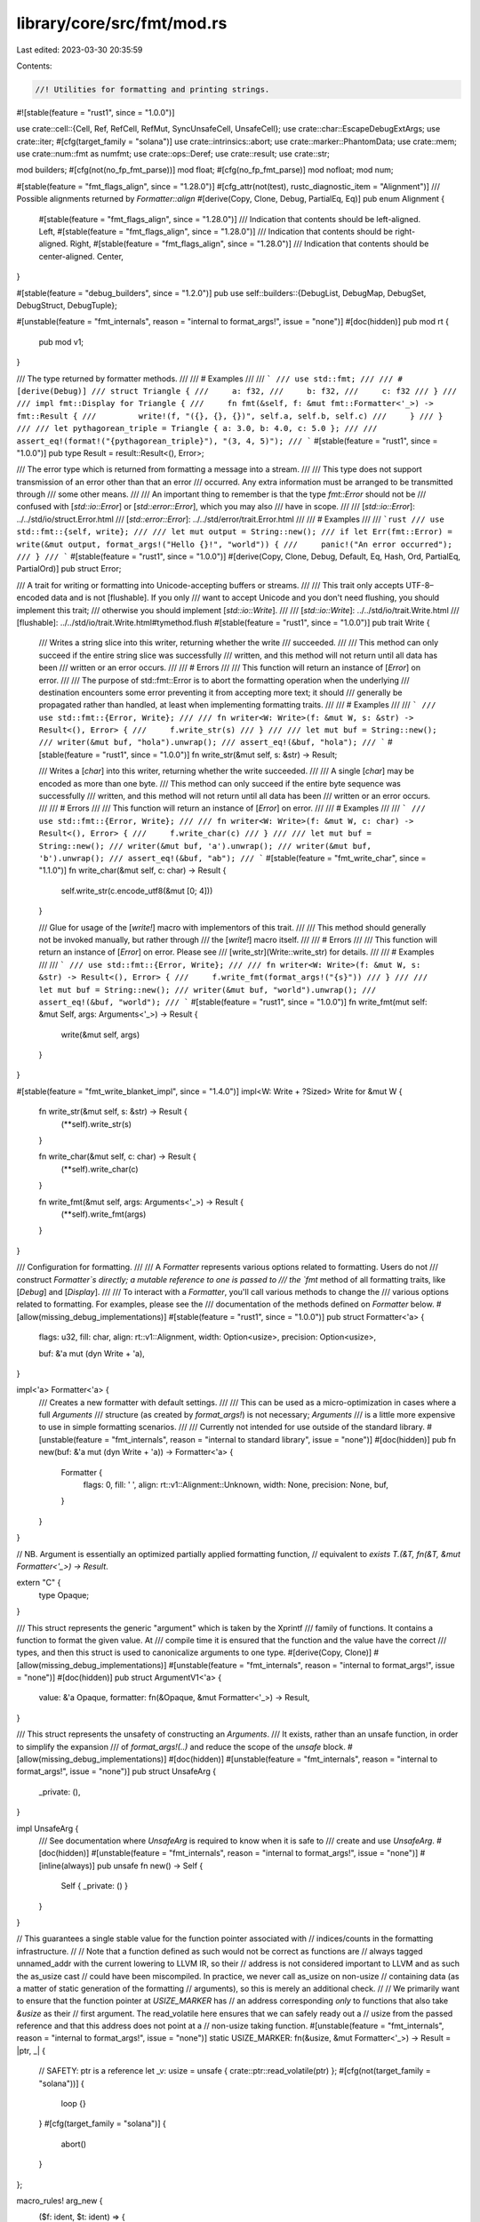 library/core/src/fmt/mod.rs
===========================

Last edited: 2023-03-30 20:35:59

Contents:

.. code-block:: rs

    //! Utilities for formatting and printing strings.

#![stable(feature = "rust1", since = "1.0.0")]

use crate::cell::{Cell, Ref, RefCell, RefMut, SyncUnsafeCell, UnsafeCell};
use crate::char::EscapeDebugExtArgs;
use crate::iter;
#[cfg(target_family = "solana")]
use crate::intrinsics::abort;
use crate::marker::PhantomData;
use crate::mem;
use crate::num::fmt as numfmt;
use crate::ops::Deref;
use crate::result;
use crate::str;

mod builders;
#[cfg(not(no_fp_fmt_parse))]
mod float;
#[cfg(no_fp_fmt_parse)]
mod nofloat;
mod num;

#[stable(feature = "fmt_flags_align", since = "1.28.0")]
#[cfg_attr(not(test), rustc_diagnostic_item = "Alignment")]
/// Possible alignments returned by `Formatter::align`
#[derive(Copy, Clone, Debug, PartialEq, Eq)]
pub enum Alignment {
    #[stable(feature = "fmt_flags_align", since = "1.28.0")]
    /// Indication that contents should be left-aligned.
    Left,
    #[stable(feature = "fmt_flags_align", since = "1.28.0")]
    /// Indication that contents should be right-aligned.
    Right,
    #[stable(feature = "fmt_flags_align", since = "1.28.0")]
    /// Indication that contents should be center-aligned.
    Center,
}

#[stable(feature = "debug_builders", since = "1.2.0")]
pub use self::builders::{DebugList, DebugMap, DebugSet, DebugStruct, DebugTuple};

#[unstable(feature = "fmt_internals", reason = "internal to format_args!", issue = "none")]
#[doc(hidden)]
pub mod rt {
    pub mod v1;
}

/// The type returned by formatter methods.
///
/// # Examples
///
/// ```
/// use std::fmt;
///
/// #[derive(Debug)]
/// struct Triangle {
///     a: f32,
///     b: f32,
///     c: f32
/// }
///
/// impl fmt::Display for Triangle {
///     fn fmt(&self, f: &mut fmt::Formatter<'_>) -> fmt::Result {
///         write!(f, "({}, {}, {})", self.a, self.b, self.c)
///     }
/// }
///
/// let pythagorean_triple = Triangle { a: 3.0, b: 4.0, c: 5.0 };
///
/// assert_eq!(format!("{pythagorean_triple}"), "(3, 4, 5)");
/// ```
#[stable(feature = "rust1", since = "1.0.0")]
pub type Result = result::Result<(), Error>;

/// The error type which is returned from formatting a message into a stream.
///
/// This type does not support transmission of an error other than that an error
/// occurred. Any extra information must be arranged to be transmitted through
/// some other means.
///
/// An important thing to remember is that the type `fmt::Error` should not be
/// confused with [`std::io::Error`] or [`std::error::Error`], which you may also
/// have in scope.
///
/// [`std::io::Error`]: ../../std/io/struct.Error.html
/// [`std::error::Error`]: ../../std/error/trait.Error.html
///
/// # Examples
///
/// ```rust
/// use std::fmt::{self, write};
///
/// let mut output = String::new();
/// if let Err(fmt::Error) = write(&mut output, format_args!("Hello {}!", "world")) {
///     panic!("An error occurred");
/// }
/// ```
#[stable(feature = "rust1", since = "1.0.0")]
#[derive(Copy, Clone, Debug, Default, Eq, Hash, Ord, PartialEq, PartialOrd)]
pub struct Error;

/// A trait for writing or formatting into Unicode-accepting buffers or streams.
///
/// This trait only accepts UTF-8–encoded data and is not [flushable]. If you only
/// want to accept Unicode and you don't need flushing, you should implement this trait;
/// otherwise you should implement [`std::io::Write`].
///
/// [`std::io::Write`]: ../../std/io/trait.Write.html
/// [flushable]: ../../std/io/trait.Write.html#tymethod.flush
#[stable(feature = "rust1", since = "1.0.0")]
pub trait Write {
    /// Writes a string slice into this writer, returning whether the write
    /// succeeded.
    ///
    /// This method can only succeed if the entire string slice was successfully
    /// written, and this method will not return until all data has been
    /// written or an error occurs.
    ///
    /// # Errors
    ///
    /// This function will return an instance of [`Error`] on error.
    ///
    /// The purpose of std::fmt::Error is to abort the formatting operation when the underlying
    /// destination encounters some error preventing it from accepting more text; it should
    /// generally be propagated rather than handled, at least when implementing formatting traits.
    ///
    /// # Examples
    ///
    /// ```
    /// use std::fmt::{Error, Write};
    ///
    /// fn writer<W: Write>(f: &mut W, s: &str) -> Result<(), Error> {
    ///     f.write_str(s)
    /// }
    ///
    /// let mut buf = String::new();
    /// writer(&mut buf, "hola").unwrap();
    /// assert_eq!(&buf, "hola");
    /// ```
    #[stable(feature = "rust1", since = "1.0.0")]
    fn write_str(&mut self, s: &str) -> Result;

    /// Writes a [`char`] into this writer, returning whether the write succeeded.
    ///
    /// A single [`char`] may be encoded as more than one byte.
    /// This method can only succeed if the entire byte sequence was successfully
    /// written, and this method will not return until all data has been
    /// written or an error occurs.
    ///
    /// # Errors
    ///
    /// This function will return an instance of [`Error`] on error.
    ///
    /// # Examples
    ///
    /// ```
    /// use std::fmt::{Error, Write};
    ///
    /// fn writer<W: Write>(f: &mut W, c: char) -> Result<(), Error> {
    ///     f.write_char(c)
    /// }
    ///
    /// let mut buf = String::new();
    /// writer(&mut buf, 'a').unwrap();
    /// writer(&mut buf, 'b').unwrap();
    /// assert_eq!(&buf, "ab");
    /// ```
    #[stable(feature = "fmt_write_char", since = "1.1.0")]
    fn write_char(&mut self, c: char) -> Result {
        self.write_str(c.encode_utf8(&mut [0; 4]))
    }

    /// Glue for usage of the [`write!`] macro with implementors of this trait.
    ///
    /// This method should generally not be invoked manually, but rather through
    /// the [`write!`] macro itself.
    ///
    /// # Errors
    ///
    /// This function will return an instance of [`Error`] on error. Please see
    /// [write_str](Write::write_str) for details.
    ///
    /// # Examples
    ///
    /// ```
    /// use std::fmt::{Error, Write};
    ///
    /// fn writer<W: Write>(f: &mut W, s: &str) -> Result<(), Error> {
    ///     f.write_fmt(format_args!("{s}"))
    /// }
    ///
    /// let mut buf = String::new();
    /// writer(&mut buf, "world").unwrap();
    /// assert_eq!(&buf, "world");
    /// ```
    #[stable(feature = "rust1", since = "1.0.0")]
    fn write_fmt(mut self: &mut Self, args: Arguments<'_>) -> Result {
        write(&mut self, args)
    }
}

#[stable(feature = "fmt_write_blanket_impl", since = "1.4.0")]
impl<W: Write + ?Sized> Write for &mut W {
    fn write_str(&mut self, s: &str) -> Result {
        (**self).write_str(s)
    }

    fn write_char(&mut self, c: char) -> Result {
        (**self).write_char(c)
    }

    fn write_fmt(&mut self, args: Arguments<'_>) -> Result {
        (**self).write_fmt(args)
    }
}

/// Configuration for formatting.
///
/// A `Formatter` represents various options related to formatting. Users do not
/// construct `Formatter`s directly; a mutable reference to one is passed to
/// the `fmt` method of all formatting traits, like [`Debug`] and [`Display`].
///
/// To interact with a `Formatter`, you'll call various methods to change the
/// various options related to formatting. For examples, please see the
/// documentation of the methods defined on `Formatter` below.
#[allow(missing_debug_implementations)]
#[stable(feature = "rust1", since = "1.0.0")]
pub struct Formatter<'a> {
    flags: u32,
    fill: char,
    align: rt::v1::Alignment,
    width: Option<usize>,
    precision: Option<usize>,

    buf: &'a mut (dyn Write + 'a),
}

impl<'a> Formatter<'a> {
    /// Creates a new formatter with default settings.
    ///
    /// This can be used as a micro-optimization in cases where a full `Arguments`
    /// structure (as created by `format_args!`) is not necessary; `Arguments`
    /// is a little more expensive to use in simple formatting scenarios.
    ///
    /// Currently not intended for use outside of the standard library.
    #[unstable(feature = "fmt_internals", reason = "internal to standard library", issue = "none")]
    #[doc(hidden)]
    pub fn new(buf: &'a mut (dyn Write + 'a)) -> Formatter<'a> {
        Formatter {
            flags: 0,
            fill: ' ',
            align: rt::v1::Alignment::Unknown,
            width: None,
            precision: None,
            buf,
        }
    }
}

// NB. Argument is essentially an optimized partially applied formatting function,
// equivalent to `exists T.(&T, fn(&T, &mut Formatter<'_>) -> Result`.

extern "C" {
    type Opaque;
}

/// This struct represents the generic "argument" which is taken by the Xprintf
/// family of functions. It contains a function to format the given value. At
/// compile time it is ensured that the function and the value have the correct
/// types, and then this struct is used to canonicalize arguments to one type.
#[derive(Copy, Clone)]
#[allow(missing_debug_implementations)]
#[unstable(feature = "fmt_internals", reason = "internal to format_args!", issue = "none")]
#[doc(hidden)]
pub struct ArgumentV1<'a> {
    value: &'a Opaque,
    formatter: fn(&Opaque, &mut Formatter<'_>) -> Result,
}

/// This struct represents the unsafety of constructing an `Arguments`.
/// It exists, rather than an unsafe function, in order to simplify the expansion
/// of `format_args!(..)` and reduce the scope of the `unsafe` block.
#[allow(missing_debug_implementations)]
#[doc(hidden)]
#[unstable(feature = "fmt_internals", reason = "internal to format_args!", issue = "none")]
pub struct UnsafeArg {
    _private: (),
}

impl UnsafeArg {
    /// See documentation where `UnsafeArg` is required to know when it is safe to
    /// create and use `UnsafeArg`.
    #[doc(hidden)]
    #[unstable(feature = "fmt_internals", reason = "internal to format_args!", issue = "none")]
    #[inline(always)]
    pub unsafe fn new() -> Self {
        Self { _private: () }
    }
}

// This guarantees a single stable value for the function pointer associated with
// indices/counts in the formatting infrastructure.
//
// Note that a function defined as such would not be correct as functions are
// always tagged unnamed_addr with the current lowering to LLVM IR, so their
// address is not considered important to LLVM and as such the as_usize cast
// could have been miscompiled. In practice, we never call as_usize on non-usize
// containing data (as a matter of static generation of the formatting
// arguments), so this is merely an additional check.
//
// We primarily want to ensure that the function pointer at `USIZE_MARKER` has
// an address corresponding *only* to functions that also take `&usize` as their
// first argument. The read_volatile here ensures that we can safely ready out a
// usize from the passed reference and that this address does not point at a
// non-usize taking function.
#[unstable(feature = "fmt_internals", reason = "internal to format_args!", issue = "none")]
static USIZE_MARKER: fn(&usize, &mut Formatter<'_>) -> Result = |ptr, _| {
    // SAFETY: ptr is a reference
    let _v: usize = unsafe { crate::ptr::read_volatile(ptr) };
    #[cfg(not(target_family = "solana"))]
    {
        loop {}
    }
    #[cfg(target_family = "solana")]
    {
        abort()
    }
};

macro_rules! arg_new {
    ($f: ident, $t: ident) => {
        #[doc(hidden)]
        #[unstable(feature = "fmt_internals", reason = "internal to format_args!", issue = "none")]
        #[inline]
        pub fn $f<'b, T: $t>(x: &'b T) -> ArgumentV1<'_> {
            Self::new(x, $t::fmt)
        }
    };
}

#[rustc_diagnostic_item = "ArgumentV1Methods"]
impl<'a> ArgumentV1<'a> {
    #[doc(hidden)]
    #[unstable(feature = "fmt_internals", reason = "internal to format_args!", issue = "none")]
    #[inline]
    pub fn new<'b, T>(x: &'b T, f: fn(&T, &mut Formatter<'_>) -> Result) -> ArgumentV1<'b> {
        // SAFETY: `mem::transmute(x)` is safe because
        //     1. `&'b T` keeps the lifetime it originated with `'b`
        //              (so as to not have an unbounded lifetime)
        //     2. `&'b T` and `&'b Opaque` have the same memory layout
        //              (when `T` is `Sized`, as it is here)
        // `mem::transmute(f)` is safe since `fn(&T, &mut Formatter<'_>) -> Result`
        // and `fn(&Opaque, &mut Formatter<'_>) -> Result` have the same ABI
        // (as long as `T` is `Sized`)
        unsafe { ArgumentV1 { formatter: mem::transmute(f), value: mem::transmute(x) } }
    }

    arg_new!(new_display, Display);
    arg_new!(new_debug, Debug);
    arg_new!(new_octal, Octal);
    arg_new!(new_lower_hex, LowerHex);
    arg_new!(new_upper_hex, UpperHex);
    arg_new!(new_pointer, Pointer);
    arg_new!(new_binary, Binary);
    arg_new!(new_lower_exp, LowerExp);
    arg_new!(new_upper_exp, UpperExp);

    #[doc(hidden)]
    #[unstable(feature = "fmt_internals", reason = "internal to format_args!", issue = "none")]
    pub fn from_usize(x: &usize) -> ArgumentV1<'_> {
        ArgumentV1::new(x, USIZE_MARKER)
    }

    fn as_usize(&self) -> Option<usize> {
        // We are type punning a bit here: USIZE_MARKER only takes an &usize but
        // formatter takes an &Opaque. Rust understandably doesn't think we should compare
        // the function pointers if they don't have the same signature, so we cast to
        // usizes to tell it that we just want to compare addresses.
        if self.formatter as usize == USIZE_MARKER as usize {
            // SAFETY: The `formatter` field is only set to USIZE_MARKER if
            // the value is a usize, so this is safe
            Some(unsafe { *(self.value as *const _ as *const usize) })
        } else {
            None
        }
    }
}

// flags available in the v1 format of format_args
#[derive(Copy, Clone)]
enum FlagV1 {
    SignPlus,
    SignMinus,
    Alternate,
    SignAwareZeroPad,
    DebugLowerHex,
    DebugUpperHex,
}

impl<'a> Arguments<'a> {
    /// When using the format_args!() macro, this function is used to generate the
    /// Arguments structure.
    #[doc(hidden)]
    #[inline]
    #[unstable(feature = "fmt_internals", reason = "internal to format_args!", issue = "none")]
    #[rustc_const_unstable(feature = "const_fmt_arguments_new", issue = "none")]
    pub const fn new_v1(pieces: &'a [&'static str], args: &'a [ArgumentV1<'a>]) -> Arguments<'a> {
        if pieces.len() < args.len() || pieces.len() > args.len() + 1 {
            panic!("invalid args");
        }
        Arguments { pieces, fmt: None, args }
    }

    /// This function is used to specify nonstandard formatting parameters.
    ///
    /// An `UnsafeArg` is required because the following invariants must be held
    /// in order for this function to be safe:
    /// 1. The `pieces` slice must be at least as long as `fmt`.
    /// 2. Every [`rt::v1::Argument::position`] value within `fmt` must be a
    ///    valid index of `args`.
    /// 3. Every [`rt::v1::Count::Param`] within `fmt` must contain a valid index of
    ///    `args`.
    #[doc(hidden)]
    #[inline]
    #[unstable(feature = "fmt_internals", reason = "internal to format_args!", issue = "none")]
    #[rustc_const_unstable(feature = "const_fmt_arguments_new", issue = "none")]
    pub const fn new_v1_formatted(
        pieces: &'a [&'static str],
        args: &'a [ArgumentV1<'a>],
        fmt: &'a [rt::v1::Argument],
        _unsafe_arg: UnsafeArg,
    ) -> Arguments<'a> {
        Arguments { pieces, fmt: Some(fmt), args }
    }

    /// Estimates the length of the formatted text.
    ///
    /// This is intended to be used for setting initial `String` capacity
    /// when using `format!`. Note: this is neither the lower nor upper bound.
    #[doc(hidden)]
    #[inline]
    #[unstable(feature = "fmt_internals", reason = "internal to format_args!", issue = "none")]
    pub fn estimated_capacity(&self) -> usize {
        let pieces_length: usize = self.pieces.iter().map(|x| x.len()).sum();

        if self.args.is_empty() {
            pieces_length
        } else if !self.pieces.is_empty() && self.pieces[0].is_empty() && pieces_length < 16 {
            // If the format string starts with an argument,
            // don't preallocate anything, unless length
            // of pieces is significant.
            0
        } else {
            // There are some arguments, so any additional push
            // will reallocate the string. To avoid that,
            // we're "pre-doubling" the capacity here.
            pieces_length.checked_mul(2).unwrap_or(0)
        }
    }
}

/// This structure represents a safely precompiled version of a format string
/// and its arguments. This cannot be generated at runtime because it cannot
/// safely be done, so no constructors are given and the fields are private
/// to prevent modification.
///
/// The [`format_args!`] macro will safely create an instance of this structure.
/// The macro validates the format string at compile-time so usage of the
/// [`write()`] and [`format()`] functions can be safely performed.
///
/// You can use the `Arguments<'a>` that [`format_args!`] returns in `Debug`
/// and `Display` contexts as seen below. The example also shows that `Debug`
/// and `Display` format to the same thing: the interpolated format string
/// in `format_args!`.
///
/// ```rust
/// let debug = format!("{:?}", format_args!("{} foo {:?}", 1, 2));
/// let display = format!("{}", format_args!("{} foo {:?}", 1, 2));
/// assert_eq!("1 foo 2", display);
/// assert_eq!(display, debug);
/// ```
///
/// [`format()`]: ../../std/fmt/fn.format.html
#[stable(feature = "rust1", since = "1.0.0")]
#[cfg_attr(not(test), rustc_diagnostic_item = "Arguments")]
#[derive(Copy, Clone)]
pub struct Arguments<'a> {
    // Format string pieces to print.
    pieces: &'a [&'static str],

    // Placeholder specs, or `None` if all specs are default (as in "{}{}").
    fmt: Option<&'a [rt::v1::Argument]>,

    // Dynamic arguments for interpolation, to be interleaved with string
    // pieces. (Every argument is preceded by a string piece.)
    args: &'a [ArgumentV1<'a>],
}

impl<'a> Arguments<'a> {
    /// Get the formatted string, if it has no arguments to be formatted.
    ///
    /// This can be used to avoid allocations in the most trivial case.
    ///
    /// # Examples
    ///
    /// ```rust
    /// use std::fmt::Arguments;
    ///
    /// fn write_str(_: &str) { /* ... */ }
    ///
    /// fn write_fmt(args: &Arguments) {
    ///     if let Some(s) = args.as_str() {
    ///         write_str(s)
    ///     } else {
    ///         write_str(&args.to_string());
    ///     }
    /// }
    /// ```
    ///
    /// ```rust
    /// assert_eq!(format_args!("hello").as_str(), Some("hello"));
    /// assert_eq!(format_args!("").as_str(), Some(""));
    /// assert_eq!(format_args!("{}", 1).as_str(), None);
    /// ```
    #[stable(feature = "fmt_as_str", since = "1.52.0")]
    #[rustc_const_unstable(feature = "const_arguments_as_str", issue = "103900")]
    #[must_use]
    #[inline]
    pub const fn as_str(&self) -> Option<&'static str> {
        match (self.pieces, self.args) {
            ([], []) => Some(""),
            ([s], []) => Some(s),
            _ => None,
        }
    }
}

#[stable(feature = "rust1", since = "1.0.0")]
impl Debug for Arguments<'_> {
    fn fmt(&self, fmt: &mut Formatter<'_>) -> Result {
        Display::fmt(self, fmt)
    }
}

#[stable(feature = "rust1", since = "1.0.0")]
impl Display for Arguments<'_> {
    fn fmt(&self, fmt: &mut Formatter<'_>) -> Result {
        write(fmt.buf, *self)
    }
}

/// `?` formatting.
///
/// `Debug` should format the output in a programmer-facing, debugging context.
///
/// Generally speaking, you should just `derive` a `Debug` implementation.
///
/// When used with the alternate format specifier `#?`, the output is pretty-printed.
///
/// For more information on formatters, see [the module-level documentation][module].
///
/// [module]: ../../std/fmt/index.html
///
/// This trait can be used with `#[derive]` if all fields implement `Debug`. When
/// `derive`d for structs, it will use the name of the `struct`, then `{`, then a
/// comma-separated list of each field's name and `Debug` value, then `}`. For
/// `enum`s, it will use the name of the variant and, if applicable, `(`, then the
/// `Debug` values of the fields, then `)`.
///
/// # Stability
///
/// Derived `Debug` formats are not stable, and so may change with future Rust
/// versions. Additionally, `Debug` implementations of types provided by the
/// standard library (`std`, `core`, `alloc`, etc.) are not stable, and
/// may also change with future Rust versions.
///
/// # Examples
///
/// Deriving an implementation:
///
/// ```
/// #[derive(Debug)]
/// struct Point {
///     x: i32,
///     y: i32,
/// }
///
/// let origin = Point { x: 0, y: 0 };
///
/// assert_eq!(format!("The origin is: {origin:?}"), "The origin is: Point { x: 0, y: 0 }");
/// ```
///
/// Manually implementing:
///
/// ```
/// use std::fmt;
///
/// struct Point {
///     x: i32,
///     y: i32,
/// }
///
/// impl fmt::Debug for Point {
///     fn fmt(&self, f: &mut fmt::Formatter<'_>) -> fmt::Result {
///         f.debug_struct("Point")
///          .field("x", &self.x)
///          .field("y", &self.y)
///          .finish()
///     }
/// }
///
/// let origin = Point { x: 0, y: 0 };
///
/// assert_eq!(format!("The origin is: {origin:?}"), "The origin is: Point { x: 0, y: 0 }");
/// ```
///
/// There are a number of helper methods on the [`Formatter`] struct to help you with manual
/// implementations, such as [`debug_struct`].
///
/// [`debug_struct`]: Formatter::debug_struct
///
/// Types that do not wish to use the standard suite of debug representations
/// provided by the `Formatter` trait (`debug_struct`, `debug_tuple`,
/// `debug_list`, `debug_set`, `debug_map`) can do something totally custom by
/// manually writing an arbitrary representation to the `Formatter`.
///
/// ```
/// # use std::fmt;
/// # struct Point {
/// #     x: i32,
/// #     y: i32,
/// # }
/// #
/// impl fmt::Debug for Point {
///     fn fmt(&self, f: &mut fmt::Formatter<'_>) -> fmt::Result {
///         write!(f, "Point [{} {}]", self.x, self.y)
///     }
/// }
/// ```
///
/// `Debug` implementations using either `derive` or the debug builder API
/// on [`Formatter`] support pretty-printing using the alternate flag: `{:#?}`.
///
/// Pretty-printing with `#?`:
///
/// ```
/// #[derive(Debug)]
/// struct Point {
///     x: i32,
///     y: i32,
/// }
///
/// let origin = Point { x: 0, y: 0 };
///
/// assert_eq!(format!("The origin is: {origin:#?}"),
/// "The origin is: Point {
///     x: 0,
///     y: 0,
/// }");
/// ```

#[stable(feature = "rust1", since = "1.0.0")]
#[rustc_on_unimplemented(
    on(
        crate_local,
        label = "`{Self}` cannot be formatted using `{{:?}}`",
        note = "add `#[derive(Debug)]` to `{Self}` or manually `impl {Debug} for {Self}`"
    ),
    message = "`{Self}` doesn't implement `{Debug}`",
    label = "`{Self}` cannot be formatted using `{{:?}}` because it doesn't implement `{Debug}`"
)]
#[doc(alias = "{:?}")]
#[rustc_diagnostic_item = "Debug"]
#[rustc_trivial_field_reads]
pub trait Debug {
    /// Formats the value using the given formatter.
    ///
    /// # Examples
    ///
    /// ```
    /// use std::fmt;
    ///
    /// struct Position {
    ///     longitude: f32,
    ///     latitude: f32,
    /// }
    ///
    /// impl fmt::Debug for Position {
    ///     fn fmt(&self, f: &mut fmt::Formatter<'_>) -> fmt::Result {
    ///         f.debug_tuple("")
    ///          .field(&self.longitude)
    ///          .field(&self.latitude)
    ///          .finish()
    ///     }
    /// }
    ///
    /// let position = Position { longitude: 1.987, latitude: 2.983 };
    /// assert_eq!(format!("{position:?}"), "(1.987, 2.983)");
    ///
    /// assert_eq!(format!("{position:#?}"), "(
    ///     1.987,
    ///     2.983,
    /// )");
    /// ```
    #[stable(feature = "rust1", since = "1.0.0")]
    fn fmt(&self, f: &mut Formatter<'_>) -> Result;
}

// Separate module to reexport the macro `Debug` from prelude without the trait `Debug`.
pub(crate) mod macros {
    /// Derive macro generating an impl of the trait `Debug`.
    #[rustc_builtin_macro]
    #[stable(feature = "builtin_macro_prelude", since = "1.38.0")]
    #[allow_internal_unstable(core_intrinsics, fmt_helpers_for_derive)]
    pub macro Debug($item:item) {
        /* compiler built-in */
    }
}
#[stable(feature = "builtin_macro_prelude", since = "1.38.0")]
#[doc(inline)]
pub use macros::Debug;

/// Format trait for an empty format, `{}`.
///
/// Implementing this trait for a type will automatically implement the
/// [`ToString`][tostring] trait for the type, allowing the usage
/// of the [`.to_string()`][tostring_function] method. Prefer implementing
/// the `Display` trait for a type, rather than [`ToString`][tostring].
///
/// `Display` is similar to [`Debug`], but `Display` is for user-facing
/// output, and so cannot be derived.
///
/// For more information on formatters, see [the module-level documentation][module].
///
/// [module]: ../../std/fmt/index.html
/// [tostring]: ../../std/string/trait.ToString.html
/// [tostring_function]: ../../std/string/trait.ToString.html#tymethod.to_string
///
/// # Examples
///
/// Implementing `Display` on a type:
///
/// ```
/// use std::fmt;
///
/// struct Point {
///     x: i32,
///     y: i32,
/// }
///
/// impl fmt::Display for Point {
///     fn fmt(&self, f: &mut fmt::Formatter<'_>) -> fmt::Result {
///         write!(f, "({}, {})", self.x, self.y)
///     }
/// }
///
/// let origin = Point { x: 0, y: 0 };
///
/// assert_eq!(format!("The origin is: {origin}"), "The origin is: (0, 0)");
/// ```
#[rustc_on_unimplemented(
    on(
        any(_Self = "std::path::Path", _Self = "std::path::PathBuf"),
        label = "`{Self}` cannot be formatted with the default formatter; call `.display()` on it",
        note = "call `.display()` or `.to_string_lossy()` to safely print paths, \
                as they may contain non-Unicode data"
    ),
    message = "`{Self}` doesn't implement `{Display}`",
    label = "`{Self}` cannot be formatted with the default formatter",
    note = "in format strings you may be able to use `{{:?}}` (or {{:#?}} for pretty-print) instead"
)]
#[doc(alias = "{}")]
#[rustc_diagnostic_item = "Display"]
#[stable(feature = "rust1", since = "1.0.0")]
pub trait Display {
    /// Formats the value using the given formatter.
    ///
    /// # Examples
    ///
    /// ```
    /// use std::fmt;
    ///
    /// struct Position {
    ///     longitude: f32,
    ///     latitude: f32,
    /// }
    ///
    /// impl fmt::Display for Position {
    ///     fn fmt(&self, f: &mut fmt::Formatter<'_>) -> fmt::Result {
    ///         write!(f, "({}, {})", self.longitude, self.latitude)
    ///     }
    /// }
    ///
    /// assert_eq!("(1.987, 2.983)",
    ///            format!("{}", Position { longitude: 1.987, latitude: 2.983, }));
    /// ```
    #[stable(feature = "rust1", since = "1.0.0")]
    fn fmt(&self, f: &mut Formatter<'_>) -> Result;
}

/// `o` formatting.
///
/// The `Octal` trait should format its output as a number in base-8.
///
/// For primitive signed integers (`i8` to `i128`, and `isize`),
/// negative values are formatted as the two’s complement representation.
///
/// The alternate flag, `#`, adds a `0o` in front of the output.
///
/// For more information on formatters, see [the module-level documentation][module].
///
/// [module]: ../../std/fmt/index.html
///
/// # Examples
///
/// Basic usage with `i32`:
///
/// ```
/// let x = 42; // 42 is '52' in octal
///
/// assert_eq!(format!("{x:o}"), "52");
/// assert_eq!(format!("{x:#o}"), "0o52");
///
/// assert_eq!(format!("{:o}", -16), "37777777760");
/// ```
///
/// Implementing `Octal` on a type:
///
/// ```
/// use std::fmt;
///
/// struct Length(i32);
///
/// impl fmt::Octal for Length {
///     fn fmt(&self, f: &mut fmt::Formatter<'_>) -> fmt::Result {
///         let val = self.0;
///
///         fmt::Octal::fmt(&val, f) // delegate to i32's implementation
///     }
/// }
///
/// let l = Length(9);
///
/// assert_eq!(format!("l as octal is: {l:o}"), "l as octal is: 11");
///
/// assert_eq!(format!("l as octal is: {l:#06o}"), "l as octal is: 0o0011");
/// ```
#[stable(feature = "rust1", since = "1.0.0")]
pub trait Octal {
    /// Formats the value using the given formatter.
    #[stable(feature = "rust1", since = "1.0.0")]
    fn fmt(&self, f: &mut Formatter<'_>) -> Result;
}

/// `b` formatting.
///
/// The `Binary` trait should format its output as a number in binary.
///
/// For primitive signed integers ([`i8`] to [`i128`], and [`isize`]),
/// negative values are formatted as the two’s complement representation.
///
/// The alternate flag, `#`, adds a `0b` in front of the output.
///
/// For more information on formatters, see [the module-level documentation][module].
///
/// [module]: ../../std/fmt/index.html
///
/// # Examples
///
/// Basic usage with [`i32`]:
///
/// ```
/// let x = 42; // 42 is '101010' in binary
///
/// assert_eq!(format!("{x:b}"), "101010");
/// assert_eq!(format!("{x:#b}"), "0b101010");
///
/// assert_eq!(format!("{:b}", -16), "11111111111111111111111111110000");
/// ```
///
/// Implementing `Binary` on a type:
///
/// ```
/// use std::fmt;
///
/// struct Length(i32);
///
/// impl fmt::Binary for Length {
///     fn fmt(&self, f: &mut fmt::Formatter<'_>) -> fmt::Result {
///         let val = self.0;
///
///         fmt::Binary::fmt(&val, f) // delegate to i32's implementation
///     }
/// }
///
/// let l = Length(107);
///
/// assert_eq!(format!("l as binary is: {l:b}"), "l as binary is: 1101011");
///
/// assert_eq!(
///     format!("l as binary is: {l:#032b}"),
///     "l as binary is: 0b000000000000000000000001101011"
/// );
/// ```
#[stable(feature = "rust1", since = "1.0.0")]
pub trait Binary {
    /// Formats the value using the given formatter.
    #[stable(feature = "rust1", since = "1.0.0")]
    fn fmt(&self, f: &mut Formatter<'_>) -> Result;
}

/// `x` formatting.
///
/// The `LowerHex` trait should format its output as a number in hexadecimal, with `a` through `f`
/// in lower case.
///
/// For primitive signed integers (`i8` to `i128`, and `isize`),
/// negative values are formatted as the two’s complement representation.
///
/// The alternate flag, `#`, adds a `0x` in front of the output.
///
/// For more information on formatters, see [the module-level documentation][module].
///
/// [module]: ../../std/fmt/index.html
///
/// # Examples
///
/// Basic usage with `i32`:
///
/// ```
/// let x = 42; // 42 is '2a' in hex
///
/// assert_eq!(format!("{x:x}"), "2a");
/// assert_eq!(format!("{x:#x}"), "0x2a");
///
/// assert_eq!(format!("{:x}", -16), "fffffff0");
/// ```
///
/// Implementing `LowerHex` on a type:
///
/// ```
/// use std::fmt;
///
/// struct Length(i32);
///
/// impl fmt::LowerHex for Length {
///     fn fmt(&self, f: &mut fmt::Formatter<'_>) -> fmt::Result {
///         let val = self.0;
///
///         fmt::LowerHex::fmt(&val, f) // delegate to i32's implementation
///     }
/// }
///
/// let l = Length(9);
///
/// assert_eq!(format!("l as hex is: {l:x}"), "l as hex is: 9");
///
/// assert_eq!(format!("l as hex is: {l:#010x}"), "l as hex is: 0x00000009");
/// ```
#[stable(feature = "rust1", since = "1.0.0")]
pub trait LowerHex {
    /// Formats the value using the given formatter.
    #[stable(feature = "rust1", since = "1.0.0")]
    fn fmt(&self, f: &mut Formatter<'_>) -> Result;
}

/// `X` formatting.
///
/// The `UpperHex` trait should format its output as a number in hexadecimal, with `A` through `F`
/// in upper case.
///
/// For primitive signed integers (`i8` to `i128`, and `isize`),
/// negative values are formatted as the two’s complement representation.
///
/// The alternate flag, `#`, adds a `0x` in front of the output.
///
/// For more information on formatters, see [the module-level documentation][module].
///
/// [module]: ../../std/fmt/index.html
///
/// # Examples
///
/// Basic usage with `i32`:
///
/// ```
/// let x = 42; // 42 is '2A' in hex
///
/// assert_eq!(format!("{x:X}"), "2A");
/// assert_eq!(format!("{x:#X}"), "0x2A");
///
/// assert_eq!(format!("{:X}", -16), "FFFFFFF0");
/// ```
///
/// Implementing `UpperHex` on a type:
///
/// ```
/// use std::fmt;
///
/// struct Length(i32);
///
/// impl fmt::UpperHex for Length {
///     fn fmt(&self, f: &mut fmt::Formatter<'_>) -> fmt::Result {
///         let val = self.0;
///
///         fmt::UpperHex::fmt(&val, f) // delegate to i32's implementation
///     }
/// }
///
/// let l = Length(i32::MAX);
///
/// assert_eq!(format!("l as hex is: {l:X}"), "l as hex is: 7FFFFFFF");
///
/// assert_eq!(format!("l as hex is: {l:#010X}"), "l as hex is: 0x7FFFFFFF");
/// ```
#[stable(feature = "rust1", since = "1.0.0")]
pub trait UpperHex {
    /// Formats the value using the given formatter.
    #[stable(feature = "rust1", since = "1.0.0")]
    fn fmt(&self, f: &mut Formatter<'_>) -> Result;
}

/// `p` formatting.
///
/// The `Pointer` trait should format its output as a memory location. This is commonly presented
/// as hexadecimal.
///
/// For more information on formatters, see [the module-level documentation][module].
///
/// [module]: ../../std/fmt/index.html
///
/// # Examples
///
/// Basic usage with `&i32`:
///
/// ```
/// let x = &42;
///
/// let address = format!("{x:p}"); // this produces something like '0x7f06092ac6d0'
/// ```
///
/// Implementing `Pointer` on a type:
///
/// ```
/// use std::fmt;
///
/// struct Length(i32);
///
/// impl fmt::Pointer for Length {
///     fn fmt(&self, f: &mut fmt::Formatter<'_>) -> fmt::Result {
///         // use `as` to convert to a `*const T`, which implements Pointer, which we can use
///
///         let ptr = self as *const Self;
///         fmt::Pointer::fmt(&ptr, f)
///     }
/// }
///
/// let l = Length(42);
///
/// println!("l is in memory here: {l:p}");
///
/// let l_ptr = format!("{l:018p}");
/// assert_eq!(l_ptr.len(), 18);
/// assert_eq!(&l_ptr[..2], "0x");
/// ```
#[stable(feature = "rust1", since = "1.0.0")]
#[rustc_diagnostic_item = "Pointer"]
pub trait Pointer {
    /// Formats the value using the given formatter.
    #[stable(feature = "rust1", since = "1.0.0")]
    fn fmt(&self, f: &mut Formatter<'_>) -> Result;
}

/// `e` formatting.
///
/// The `LowerExp` trait should format its output in scientific notation with a lower-case `e`.
///
/// For more information on formatters, see [the module-level documentation][module].
///
/// [module]: ../../std/fmt/index.html
///
/// # Examples
///
/// Basic usage with `f64`:
///
/// ```
/// let x = 42.0; // 42.0 is '4.2e1' in scientific notation
///
/// assert_eq!(format!("{x:e}"), "4.2e1");
/// ```
///
/// Implementing `LowerExp` on a type:
///
/// ```
/// use std::fmt;
///
/// struct Length(i32);
///
/// impl fmt::LowerExp for Length {
///     fn fmt(&self, f: &mut fmt::Formatter<'_>) -> fmt::Result {
///         let val = f64::from(self.0);
///         fmt::LowerExp::fmt(&val, f) // delegate to f64's implementation
///     }
/// }
///
/// let l = Length(100);
///
/// assert_eq!(
///     format!("l in scientific notation is: {l:e}"),
///     "l in scientific notation is: 1e2"
/// );
///
/// assert_eq!(
///     format!("l in scientific notation is: {l:05e}"),
///     "l in scientific notation is: 001e2"
/// );
/// ```
#[stable(feature = "rust1", since = "1.0.0")]
pub trait LowerExp {
    /// Formats the value using the given formatter.
    #[stable(feature = "rust1", since = "1.0.0")]
    fn fmt(&self, f: &mut Formatter<'_>) -> Result;
}

/// `E` formatting.
///
/// The `UpperExp` trait should format its output in scientific notation with an upper-case `E`.
///
/// For more information on formatters, see [the module-level documentation][module].
///
/// [module]: ../../std/fmt/index.html
///
/// # Examples
///
/// Basic usage with `f64`:
///
/// ```
/// let x = 42.0; // 42.0 is '4.2E1' in scientific notation
///
/// assert_eq!(format!("{x:E}"), "4.2E1");
/// ```
///
/// Implementing `UpperExp` on a type:
///
/// ```
/// use std::fmt;
///
/// struct Length(i32);
///
/// impl fmt::UpperExp for Length {
///     fn fmt(&self, f: &mut fmt::Formatter<'_>) -> fmt::Result {
///         let val = f64::from(self.0);
///         fmt::UpperExp::fmt(&val, f) // delegate to f64's implementation
///     }
/// }
///
/// let l = Length(100);
///
/// assert_eq!(
///     format!("l in scientific notation is: {l:E}"),
///     "l in scientific notation is: 1E2"
/// );
///
/// assert_eq!(
///     format!("l in scientific notation is: {l:05E}"),
///     "l in scientific notation is: 001E2"
/// );
/// ```
#[stable(feature = "rust1", since = "1.0.0")]
pub trait UpperExp {
    /// Formats the value using the given formatter.
    #[stable(feature = "rust1", since = "1.0.0")]
    fn fmt(&self, f: &mut Formatter<'_>) -> Result;
}

/// The `write` function takes an output stream, and an `Arguments` struct
/// that can be precompiled with the `format_args!` macro.
///
/// The arguments will be formatted according to the specified format string
/// into the output stream provided.
///
/// # Examples
///
/// Basic usage:
///
/// ```
/// use std::fmt;
///
/// let mut output = String::new();
/// fmt::write(&mut output, format_args!("Hello {}!", "world"))
///     .expect("Error occurred while trying to write in String");
/// assert_eq!(output, "Hello world!");
/// ```
///
/// Please note that using [`write!`] might be preferable. Example:
///
/// ```
/// use std::fmt::Write;
///
/// let mut output = String::new();
/// write!(&mut output, "Hello {}!", "world")
///     .expect("Error occurred while trying to write in String");
/// assert_eq!(output, "Hello world!");
/// ```
///
/// [`write!`]: crate::write!
#[stable(feature = "rust1", since = "1.0.0")]
pub fn write(output: &mut dyn Write, args: Arguments<'_>) -> Result {
    let mut formatter = Formatter::new(output);
    let mut idx = 0;

    match args.fmt {
        None => {
            // We can use default formatting parameters for all arguments.
            for (i, arg) in args.args.iter().enumerate() {
                // SAFETY: args.args and args.pieces come from the same Arguments,
                // which guarantees the indexes are always within bounds.
                let piece = unsafe { args.pieces.get_unchecked(i) };
                if !piece.is_empty() {
                    formatter.buf.write_str(*piece)?;
                }
                (arg.formatter)(arg.value, &mut formatter)?;
                idx += 1;
            }
        }
        Some(fmt) => {
            // Every spec has a corresponding argument that is preceded by
            // a string piece.
            for (i, arg) in fmt.iter().enumerate() {
                // SAFETY: fmt and args.pieces come from the same Arguments,
                // which guarantees the indexes are always within bounds.
                let piece = unsafe { args.pieces.get_unchecked(i) };
                if !piece.is_empty() {
                    formatter.buf.write_str(*piece)?;
                }
                // SAFETY: arg and args.args come from the same Arguments,
                // which guarantees the indexes are always within bounds.
                unsafe { run(&mut formatter, arg, args.args) }?;
                idx += 1;
            }
        }
    }

    // There can be only one trailing string piece left.
    if let Some(piece) = args.pieces.get(idx) {
        formatter.buf.write_str(*piece)?;
    }

    Ok(())
}

unsafe fn run(fmt: &mut Formatter<'_>, arg: &rt::v1::Argument, args: &[ArgumentV1<'_>]) -> Result {
    fmt.fill = arg.format.fill;
    fmt.align = arg.format.align;
    fmt.flags = arg.format.flags;
    // SAFETY: arg and args come from the same Arguments,
    // which guarantees the indexes are always within bounds.
    unsafe {
        fmt.width = getcount(args, &arg.format.width);
        fmt.precision = getcount(args, &arg.format.precision);
    }

    // Extract the correct argument
    debug_assert!(arg.position < args.len());
    // SAFETY: arg and args come from the same Arguments,
    // which guarantees its index is always within bounds.
    let value = unsafe { args.get_unchecked(arg.position) };

    // Then actually do some printing
    (value.formatter)(value.value, fmt)
}

unsafe fn getcount(args: &[ArgumentV1<'_>], cnt: &rt::v1::Count) -> Option<usize> {
    match *cnt {
        rt::v1::Count::Is(n) => Some(n),
        rt::v1::Count::Implied => None,
        rt::v1::Count::Param(i) => {
            debug_assert!(i < args.len());
            // SAFETY: cnt and args come from the same Arguments,
            // which guarantees this index is always within bounds.
            unsafe { args.get_unchecked(i).as_usize() }
        }
    }
}

/// Padding after the end of something. Returned by `Formatter::padding`.
#[must_use = "don't forget to write the post padding"]
pub(crate) struct PostPadding {
    fill: char,
    padding: usize,
}

impl PostPadding {
    fn new(fill: char, padding: usize) -> PostPadding {
        PostPadding { fill, padding }
    }

    /// Write this post padding.
    pub(crate) fn write(self, f: &mut Formatter<'_>) -> Result {
        for _ in 0..self.padding {
            f.buf.write_char(self.fill)?;
        }
        Ok(())
    }
}

impl<'a> Formatter<'a> {
    fn wrap_buf<'b, 'c, F>(&'b mut self, wrap: F) -> Formatter<'c>
    where
        'b: 'c,
        F: FnOnce(&'b mut (dyn Write + 'b)) -> &'c mut (dyn Write + 'c),
    {
        Formatter {
            // We want to change this
            buf: wrap(self.buf),

            // And preserve these
            flags: self.flags,
            fill: self.fill,
            align: self.align,
            width: self.width,
            precision: self.precision,
        }
    }

    // Helper methods used for padding and processing formatting arguments that
    // all formatting traits can use.

    /// Performs the correct padding for an integer which has already been
    /// emitted into a str. The str should *not* contain the sign for the
    /// integer, that will be added by this method.
    ///
    /// # Arguments
    ///
    /// * is_nonnegative - whether the original integer was either positive or zero.
    /// * prefix - if the '#' character (Alternate) is provided, this
    ///   is the prefix to put in front of the number.
    /// * buf - the byte array that the number has been formatted into
    ///
    /// This function will correctly account for the flags provided as well as
    /// the minimum width. It will not take precision into account.
    ///
    /// # Examples
    ///
    /// ```
    /// use std::fmt;
    ///
    /// struct Foo { nb: i32 }
    ///
    /// impl Foo {
    ///     fn new(nb: i32) -> Foo {
    ///         Foo {
    ///             nb,
    ///         }
    ///     }
    /// }
    ///
    /// impl fmt::Display for Foo {
    ///     fn fmt(&self, formatter: &mut fmt::Formatter) -> fmt::Result {
    ///         // We need to remove "-" from the number output.
    ///         let tmp = self.nb.abs().to_string();
    ///
    ///         formatter.pad_integral(self.nb >= 0, "Foo ", &tmp)
    ///     }
    /// }
    ///
    /// assert_eq!(&format!("{}", Foo::new(2)), "2");
    /// assert_eq!(&format!("{}", Foo::new(-1)), "-1");
    /// assert_eq!(&format!("{}", Foo::new(0)), "0");
    /// assert_eq!(&format!("{:#}", Foo::new(-1)), "-Foo 1");
    /// assert_eq!(&format!("{:0>#8}", Foo::new(-1)), "00-Foo 1");
    /// ```
    #[stable(feature = "rust1", since = "1.0.0")]
    pub fn pad_integral(&mut self, is_nonnegative: bool, prefix: &str, buf: &str) -> Result {
        let mut width = buf.len();

        let mut sign = None;
        if !is_nonnegative {
            sign = Some('-');
            width += 1;
        } else if self.sign_plus() {
            sign = Some('+');
            width += 1;
        }

        let prefix = if self.alternate() {
            width += prefix.chars().count();
            Some(prefix)
        } else {
            None
        };

        // Writes the sign if it exists, and then the prefix if it was requested
        #[inline(never)]
        fn write_prefix(f: &mut Formatter<'_>, sign: Option<char>, prefix: Option<&str>) -> Result {
            if let Some(c) = sign {
                f.buf.write_char(c)?;
            }
            if let Some(prefix) = prefix { f.buf.write_str(prefix) } else { Ok(()) }
        }

        // The `width` field is more of a `min-width` parameter at this point.
        match self.width {
            // If there's no minimum length requirements then we can just
            // write the bytes.
            None => {
                write_prefix(self, sign, prefix)?;
                self.buf.write_str(buf)
            }
            // Check if we're over the minimum width, if so then we can also
            // just write the bytes.
            Some(min) if width >= min => {
                write_prefix(self, sign, prefix)?;
                self.buf.write_str(buf)
            }
            // The sign and prefix goes before the padding if the fill character
            // is zero
            Some(min) if self.sign_aware_zero_pad() => {
                let old_fill = crate::mem::replace(&mut self.fill, '0');
                let old_align = crate::mem::replace(&mut self.align, rt::v1::Alignment::Right);
                write_prefix(self, sign, prefix)?;
                let post_padding = self.padding(min - width, rt::v1::Alignment::Right)?;
                self.buf.write_str(buf)?;
                post_padding.write(self)?;
                self.fill = old_fill;
                self.align = old_align;
                Ok(())
            }
            // Otherwise, the sign and prefix goes after the padding
            Some(min) => {
                let post_padding = self.padding(min - width, rt::v1::Alignment::Right)?;
                write_prefix(self, sign, prefix)?;
                self.buf.write_str(buf)?;
                post_padding.write(self)
            }
        }
    }

    /// This function takes a string slice and emits it to the internal buffer
    /// after applying the relevant formatting flags specified. The flags
    /// recognized for generic strings are:
    ///
    /// * width - the minimum width of what to emit
    /// * fill/align - what to emit and where to emit it if the string
    ///                provided needs to be padded
    /// * precision - the maximum length to emit, the string is truncated if it
    ///               is longer than this length
    ///
    /// Notably this function ignores the `flag` parameters.
    ///
    /// # Examples
    ///
    /// ```
    /// use std::fmt;
    ///
    /// struct Foo;
    ///
    /// impl fmt::Display for Foo {
    ///     fn fmt(&self, formatter: &mut fmt::Formatter) -> fmt::Result {
    ///         formatter.pad("Foo")
    ///     }
    /// }
    ///
    /// assert_eq!(&format!("{Foo:<4}"), "Foo ");
    /// assert_eq!(&format!("{Foo:0>4}"), "0Foo");
    /// ```
    #[stable(feature = "rust1", since = "1.0.0")]
    pub fn pad(&mut self, s: &str) -> Result {
        // Make sure there's a fast path up front
        if self.width.is_none() && self.precision.is_none() {
            return self.buf.write_str(s);
        }
        // The `precision` field can be interpreted as a `max-width` for the
        // string being formatted.
        let s = if let Some(max) = self.precision {
            // If our string is longer that the precision, then we must have
            // truncation. However other flags like `fill`, `width` and `align`
            // must act as always.
            if let Some((i, _)) = s.char_indices().nth(max) {
                // LLVM here can't prove that `..i` won't panic `&s[..i]`, but
                // we know that it can't panic. Use `get` + `unwrap_or` to avoid
                // `unsafe` and otherwise don't emit any panic-related code
                // here.
                s.get(..i).unwrap_or(s)
            } else {
                &s
            }
        } else {
            &s
        };
        // The `width` field is more of a `min-width` parameter at this point.
        match self.width {
            // If we're under the maximum length, and there's no minimum length
            // requirements, then we can just emit the string
            None => self.buf.write_str(s),
            Some(width) => {
                let chars_count = s.chars().count();
                // If we're under the maximum width, check if we're over the minimum
                // width, if so it's as easy as just emitting the string.
                if chars_count >= width {
                    self.buf.write_str(s)
                }
                // If we're under both the maximum and the minimum width, then fill
                // up the minimum width with the specified string + some alignment.
                else {
                    let align = rt::v1::Alignment::Left;
                    let post_padding = self.padding(width - chars_count, align)?;
                    self.buf.write_str(s)?;
                    post_padding.write(self)
                }
            }
        }
    }

    /// Write the pre-padding and return the unwritten post-padding. Callers are
    /// responsible for ensuring post-padding is written after the thing that is
    /// being padded.
    pub(crate) fn padding(
        &mut self,
        padding: usize,
        default: rt::v1::Alignment,
    ) -> result::Result<PostPadding, Error> {
        let align = match self.align {
            rt::v1::Alignment::Unknown => default,
            _ => self.align,
        };

        let (pre_pad, post_pad) = match align {
            rt::v1::Alignment::Left => (0, padding),
            rt::v1::Alignment::Right | rt::v1::Alignment::Unknown => (padding, 0),
            rt::v1::Alignment::Center => (padding / 2, (padding + 1) / 2),
        };

        for _ in 0..pre_pad {
            self.buf.write_char(self.fill)?;
        }

        Ok(PostPadding::new(self.fill, post_pad))
    }

    /// Takes the formatted parts and applies the padding.
    /// Assumes that the caller already has rendered the parts with required precision,
    /// so that `self.precision` can be ignored.
    fn pad_formatted_parts(&mut self, formatted: &numfmt::Formatted<'_>) -> Result {
        if let Some(mut width) = self.width {
            // for the sign-aware zero padding, we render the sign first and
            // behave as if we had no sign from the beginning.
            let mut formatted = formatted.clone();
            let old_fill = self.fill;
            let old_align = self.align;
            let mut align = old_align;
            if self.sign_aware_zero_pad() {
                // a sign always goes first
                let sign = formatted.sign;
                self.buf.write_str(sign)?;

                // remove the sign from the formatted parts
                formatted.sign = "";
                width = width.saturating_sub(sign.len());
                align = rt::v1::Alignment::Right;
                self.fill = '0';
                self.align = rt::v1::Alignment::Right;
            }

            // remaining parts go through the ordinary padding process.
            let len = formatted.len();
            let ret = if width <= len {
                // no padding
                self.write_formatted_parts(&formatted)
            } else {
                let post_padding = self.padding(width - len, align)?;
                self.write_formatted_parts(&formatted)?;
                post_padding.write(self)
            };
            self.fill = old_fill;
            self.align = old_align;
            ret
        } else {
            // this is the common case and we take a shortcut
            self.write_formatted_parts(formatted)
        }
    }

    fn write_formatted_parts(&mut self, formatted: &numfmt::Formatted<'_>) -> Result {
        fn write_bytes(buf: &mut dyn Write, s: &[u8]) -> Result {
            // SAFETY: This is used for `numfmt::Part::Num` and `numfmt::Part::Copy`.
            // It's safe to use for `numfmt::Part::Num` since every char `c` is between
            // `b'0'` and `b'9'`, which means `s` is valid UTF-8.
            // It's also probably safe in practice to use for `numfmt::Part::Copy(buf)`
            // since `buf` should be plain ASCII, but it's possible for someone to pass
            // in a bad value for `buf` into `numfmt::to_shortest_str` since it is a
            // public function.
            // FIXME: Determine whether this could result in UB.
            buf.write_str(unsafe { str::from_utf8_unchecked(s) })
        }

        if !formatted.sign.is_empty() {
            self.buf.write_str(formatted.sign)?;
        }
        for part in formatted.parts {
            match *part {
                numfmt::Part::Zero(mut nzeroes) => {
                    const ZEROES: &str = // 64 zeroes
                        "0000000000000000000000000000000000000000000000000000000000000000";
                    while nzeroes > ZEROES.len() {
                        self.buf.write_str(ZEROES)?;
                        nzeroes -= ZEROES.len();
                    }
                    if nzeroes > 0 {
                        self.buf.write_str(&ZEROES[..nzeroes])?;
                    }
                }
                numfmt::Part::Num(mut v) => {
                    let mut s = [0; 5];
                    let len = part.len();
                    for c in s[..len].iter_mut().rev() {
                        *c = b'0' + (v % 10) as u8;
                        v /= 10;
                    }
                    write_bytes(self.buf, &s[..len])?;
                }
                numfmt::Part::Copy(buf) => {
                    write_bytes(self.buf, buf)?;
                }
            }
        }
        Ok(())
    }

    /// Writes some data to the underlying buffer contained within this
    /// formatter.
    ///
    /// # Examples
    ///
    /// ```
    /// use std::fmt;
    ///
    /// struct Foo;
    ///
    /// impl fmt::Display for Foo {
    ///     fn fmt(&self, formatter: &mut fmt::Formatter) -> fmt::Result {
    ///         formatter.write_str("Foo")
    ///         // This is equivalent to:
    ///         // write!(formatter, "Foo")
    ///     }
    /// }
    ///
    /// assert_eq!(&format!("{Foo}"), "Foo");
    /// assert_eq!(&format!("{Foo:0>8}"), "Foo");
    /// ```
    #[stable(feature = "rust1", since = "1.0.0")]
    pub fn write_str(&mut self, data: &str) -> Result {
        self.buf.write_str(data)
    }

    /// Writes some formatted information into this instance.
    ///
    /// # Examples
    ///
    /// ```
    /// use std::fmt;
    ///
    /// struct Foo(i32);
    ///
    /// impl fmt::Display for Foo {
    ///     fn fmt(&self, formatter: &mut fmt::Formatter) -> fmt::Result {
    ///         formatter.write_fmt(format_args!("Foo {}", self.0))
    ///     }
    /// }
    ///
    /// assert_eq!(&format!("{}", Foo(-1)), "Foo -1");
    /// assert_eq!(&format!("{:0>8}", Foo(2)), "Foo 2");
    /// ```
    #[stable(feature = "rust1", since = "1.0.0")]
    pub fn write_fmt(&mut self, fmt: Arguments<'_>) -> Result {
        write(self.buf, fmt)
    }

    /// Flags for formatting
    #[must_use]
    #[stable(feature = "rust1", since = "1.0.0")]
    #[deprecated(
        since = "1.24.0",
        note = "use the `sign_plus`, `sign_minus`, `alternate`, \
                or `sign_aware_zero_pad` methods instead"
    )]
    pub fn flags(&self) -> u32 {
        self.flags
    }

    /// Character used as 'fill' whenever there is alignment.
    ///
    /// # Examples
    ///
    /// ```
    /// use std::fmt;
    ///
    /// struct Foo;
    ///
    /// impl fmt::Display for Foo {
    ///     fn fmt(&self, formatter: &mut fmt::Formatter) -> fmt::Result {
    ///         let c = formatter.fill();
    ///         if let Some(width) = formatter.width() {
    ///             for _ in 0..width {
    ///                 write!(formatter, "{c}")?;
    ///             }
    ///             Ok(())
    ///         } else {
    ///             write!(formatter, "{c}")
    ///         }
    ///     }
    /// }
    ///
    /// // We set alignment to the right with ">".
    /// assert_eq!(&format!("{Foo:G>3}"), "GGG");
    /// assert_eq!(&format!("{Foo:t>6}"), "tttttt");
    /// ```
    #[must_use]
    #[stable(feature = "fmt_flags", since = "1.5.0")]
    pub fn fill(&self) -> char {
        self.fill
    }

    /// Flag indicating what form of alignment was requested.
    ///
    /// # Examples
    ///
    /// ```
    /// extern crate core;
    ///
    /// use std::fmt::{self, Alignment};
    ///
    /// struct Foo;
    ///
    /// impl fmt::Display for Foo {
    ///     fn fmt(&self, formatter: &mut fmt::Formatter) -> fmt::Result {
    ///         let s = if let Some(s) = formatter.align() {
    ///             match s {
    ///                 Alignment::Left    => "left",
    ///                 Alignment::Right   => "right",
    ///                 Alignment::Center  => "center",
    ///             }
    ///         } else {
    ///             "into the void"
    ///         };
    ///         write!(formatter, "{s}")
    ///     }
    /// }
    ///
    /// assert_eq!(&format!("{Foo:<}"), "left");
    /// assert_eq!(&format!("{Foo:>}"), "right");
    /// assert_eq!(&format!("{Foo:^}"), "center");
    /// assert_eq!(&format!("{Foo}"), "into the void");
    /// ```
    #[must_use]
    #[stable(feature = "fmt_flags_align", since = "1.28.0")]
    pub fn align(&self) -> Option<Alignment> {
        match self.align {
            rt::v1::Alignment::Left => Some(Alignment::Left),
            rt::v1::Alignment::Right => Some(Alignment::Right),
            rt::v1::Alignment::Center => Some(Alignment::Center),
            rt::v1::Alignment::Unknown => None,
        }
    }

    /// Optionally specified integer width that the output should be.
    ///
    /// # Examples
    ///
    /// ```
    /// use std::fmt;
    ///
    /// struct Foo(i32);
    ///
    /// impl fmt::Display for Foo {
    ///     fn fmt(&self, formatter: &mut fmt::Formatter) -> fmt::Result {
    ///         if let Some(width) = formatter.width() {
    ///             // If we received a width, we use it
    ///             write!(formatter, "{:width$}", &format!("Foo({})", self.0), width = width)
    ///         } else {
    ///             // Otherwise we do nothing special
    ///             write!(formatter, "Foo({})", self.0)
    ///         }
    ///     }
    /// }
    ///
    /// assert_eq!(&format!("{:10}", Foo(23)), "Foo(23)   ");
    /// assert_eq!(&format!("{}", Foo(23)), "Foo(23)");
    /// ```
    #[must_use]
    #[stable(feature = "fmt_flags", since = "1.5.0")]
    pub fn width(&self) -> Option<usize> {
        self.width
    }

    /// Optionally specified precision for numeric types. Alternatively, the
    /// maximum width for string types.
    ///
    /// # Examples
    ///
    /// ```
    /// use std::fmt;
    ///
    /// struct Foo(f32);
    ///
    /// impl fmt::Display for Foo {
    ///     fn fmt(&self, formatter: &mut fmt::Formatter) -> fmt::Result {
    ///         if let Some(precision) = formatter.precision() {
    ///             // If we received a precision, we use it.
    ///             write!(formatter, "Foo({1:.*})", precision, self.0)
    ///         } else {
    ///             // Otherwise we default to 2.
    ///             write!(formatter, "Foo({:.2})", self.0)
    ///         }
    ///     }
    /// }
    ///
    /// assert_eq!(&format!("{:.4}", Foo(23.2)), "Foo(23.2000)");
    /// assert_eq!(&format!("{}", Foo(23.2)), "Foo(23.20)");
    /// ```
    #[must_use]
    #[stable(feature = "fmt_flags", since = "1.5.0")]
    pub fn precision(&self) -> Option<usize> {
        self.precision
    }

    /// Determines if the `+` flag was specified.
    ///
    /// # Examples
    ///
    /// ```
    /// use std::fmt;
    ///
    /// struct Foo(i32);
    ///
    /// impl fmt::Display for Foo {
    ///     fn fmt(&self, formatter: &mut fmt::Formatter) -> fmt::Result {
    ///         if formatter.sign_plus() {
    ///             write!(formatter,
    ///                    "Foo({}{})",
    ///                    if self.0 < 0 { '-' } else { '+' },
    ///                    self.0.abs())
    ///         } else {
    ///             write!(formatter, "Foo({})", self.0)
    ///         }
    ///     }
    /// }
    ///
    /// assert_eq!(&format!("{:+}", Foo(23)), "Foo(+23)");
    /// assert_eq!(&format!("{:+}", Foo(-23)), "Foo(-23)");
    /// assert_eq!(&format!("{}", Foo(23)), "Foo(23)");
    /// ```
    #[must_use]
    #[stable(feature = "fmt_flags", since = "1.5.0")]
    pub fn sign_plus(&self) -> bool {
        self.flags & (1 << FlagV1::SignPlus as u32) != 0
    }

    /// Determines if the `-` flag was specified.
    ///
    /// # Examples
    ///
    /// ```
    /// use std::fmt;
    ///
    /// struct Foo(i32);
    ///
    /// impl fmt::Display for Foo {
    ///     fn fmt(&self, formatter: &mut fmt::Formatter) -> fmt::Result {
    ///         if formatter.sign_minus() {
    ///             // You want a minus sign? Have one!
    ///             write!(formatter, "-Foo({})", self.0)
    ///         } else {
    ///             write!(formatter, "Foo({})", self.0)
    ///         }
    ///     }
    /// }
    ///
    /// assert_eq!(&format!("{:-}", Foo(23)), "-Foo(23)");
    /// assert_eq!(&format!("{}", Foo(23)), "Foo(23)");
    /// ```
    #[must_use]
    #[stable(feature = "fmt_flags", since = "1.5.0")]
    pub fn sign_minus(&self) -> bool {
        self.flags & (1 << FlagV1::SignMinus as u32) != 0
    }

    /// Determines if the `#` flag was specified.
    ///
    /// # Examples
    ///
    /// ```
    /// use std::fmt;
    ///
    /// struct Foo(i32);
    ///
    /// impl fmt::Display for Foo {
    ///     fn fmt(&self, formatter: &mut fmt::Formatter) -> fmt::Result {
    ///         if formatter.alternate() {
    ///             write!(formatter, "Foo({})", self.0)
    ///         } else {
    ///             write!(formatter, "{}", self.0)
    ///         }
    ///     }
    /// }
    ///
    /// assert_eq!(&format!("{:#}", Foo(23)), "Foo(23)");
    /// assert_eq!(&format!("{}", Foo(23)), "23");
    /// ```
    #[must_use]
    #[stable(feature = "fmt_flags", since = "1.5.0")]
    pub fn alternate(&self) -> bool {
        self.flags & (1 << FlagV1::Alternate as u32) != 0
    }

    /// Determines if the `0` flag was specified.
    ///
    /// # Examples
    ///
    /// ```
    /// use std::fmt;
    ///
    /// struct Foo(i32);
    ///
    /// impl fmt::Display for Foo {
    ///     fn fmt(&self, formatter: &mut fmt::Formatter) -> fmt::Result {
    ///         assert!(formatter.sign_aware_zero_pad());
    ///         assert_eq!(formatter.width(), Some(4));
    ///         // We ignore the formatter's options.
    ///         write!(formatter, "{}", self.0)
    ///     }
    /// }
    ///
    /// assert_eq!(&format!("{:04}", Foo(23)), "23");
    /// ```
    #[must_use]
    #[stable(feature = "fmt_flags", since = "1.5.0")]
    pub fn sign_aware_zero_pad(&self) -> bool {
        self.flags & (1 << FlagV1::SignAwareZeroPad as u32) != 0
    }

    // FIXME: Decide what public API we want for these two flags.
    // https://github.com/rust-lang/rust/issues/48584
    fn debug_lower_hex(&self) -> bool {
        self.flags & (1 << FlagV1::DebugLowerHex as u32) != 0
    }

    fn debug_upper_hex(&self) -> bool {
        self.flags & (1 << FlagV1::DebugUpperHex as u32) != 0
    }

    /// Creates a [`DebugStruct`] builder designed to assist with creation of
    /// [`fmt::Debug`] implementations for structs.
    ///
    /// [`fmt::Debug`]: self::Debug
    ///
    /// # Examples
    ///
    /// ```rust
    /// use std::fmt;
    /// use std::net::Ipv4Addr;
    ///
    /// struct Foo {
    ///     bar: i32,
    ///     baz: String,
    ///     addr: Ipv4Addr,
    /// }
    ///
    /// impl fmt::Debug for Foo {
    ///     fn fmt(&self, fmt: &mut fmt::Formatter) -> fmt::Result {
    ///         fmt.debug_struct("Foo")
    ///             .field("bar", &self.bar)
    ///             .field("baz", &self.baz)
    ///             .field("addr", &format_args!("{}", self.addr))
    ///             .finish()
    ///     }
    /// }
    ///
    /// assert_eq!(
    ///     "Foo { bar: 10, baz: \"Hello World\", addr: 127.0.0.1 }",
    ///     format!("{:?}", Foo {
    ///         bar: 10,
    ///         baz: "Hello World".to_string(),
    ///         addr: Ipv4Addr::new(127, 0, 0, 1),
    ///     })
    /// );
    /// ```
    #[stable(feature = "debug_builders", since = "1.2.0")]
    pub fn debug_struct<'b>(&'b mut self, name: &str) -> DebugStruct<'b, 'a> {
        builders::debug_struct_new(self, name)
    }

    /// Used to shrink `derive(Debug)` code, for faster compilation and smaller binaries.
    /// `debug_struct_fields_finish` is more general, but this is faster for 1 field.
    #[doc(hidden)]
    #[unstable(feature = "fmt_helpers_for_derive", issue = "none")]
    pub fn debug_struct_field1_finish<'b>(
        &'b mut self,
        name: &str,
        name1: &str,
        value1: &dyn Debug,
    ) -> Result {
        let mut builder = builders::debug_struct_new(self, name);
        builder.field(name1, value1);
        builder.finish()
    }

    /// Used to shrink `derive(Debug)` code, for faster compilation and smaller binaries.
    /// `debug_struct_fields_finish` is more general, but this is faster for 2 fields.
    #[doc(hidden)]
    #[unstable(feature = "fmt_helpers_for_derive", issue = "none")]
    pub fn debug_struct_field2_finish<'b>(
        &'b mut self,
        name: &str,
        name1: &str,
        value1: &dyn Debug,
        name2: &str,
        value2: &dyn Debug,
    ) -> Result {
        let mut builder = builders::debug_struct_new(self, name);
        builder.field(name1, value1);
        builder.field(name2, value2);
        builder.finish()
    }

    /// Used to shrink `derive(Debug)` code, for faster compilation and smaller binaries.
    /// `debug_struct_fields_finish` is more general, but this is faster for 3 fields.
    #[doc(hidden)]
    #[unstable(feature = "fmt_helpers_for_derive", issue = "none")]
    pub fn debug_struct_field3_finish<'b>(
        &'b mut self,
        name: &str,
        name1: &str,
        value1: &dyn Debug,
        name2: &str,
        value2: &dyn Debug,
        name3: &str,
        value3: &dyn Debug,
    ) -> Result {
        let mut builder = builders::debug_struct_new(self, name);
        builder.field(name1, value1);
        builder.field(name2, value2);
        builder.field(name3, value3);
        builder.finish()
    }

    /// Used to shrink `derive(Debug)` code, for faster compilation and smaller binaries.
    /// `debug_struct_fields_finish` is more general, but this is faster for 4 fields.
    #[doc(hidden)]
    #[unstable(feature = "fmt_helpers_for_derive", issue = "none")]
    pub fn debug_struct_field4_finish<'b>(
        &'b mut self,
        name: &str,
        name1: &str,
        value1: &dyn Debug,
        name2: &str,
        value2: &dyn Debug,
        name3: &str,
        value3: &dyn Debug,
        name4: &str,
        value4: &dyn Debug,
    ) -> Result {
        let mut builder = builders::debug_struct_new(self, name);
        builder.field(name1, value1);
        builder.field(name2, value2);
        builder.field(name3, value3);
        builder.field(name4, value4);
        builder.finish()
    }

    /// Used to shrink `derive(Debug)` code, for faster compilation and smaller binaries.
    /// `debug_struct_fields_finish` is more general, but this is faster for 5 fields.
    #[doc(hidden)]
    #[unstable(feature = "fmt_helpers_for_derive", issue = "none")]
    pub fn debug_struct_field5_finish<'b>(
        &'b mut self,
        name: &str,
        name1: &str,
        value1: &dyn Debug,
        name2: &str,
        value2: &dyn Debug,
        name3: &str,
        value3: &dyn Debug,
        name4: &str,
        value4: &dyn Debug,
        name5: &str,
        value5: &dyn Debug,
    ) -> Result {
        let mut builder = builders::debug_struct_new(self, name);
        builder.field(name1, value1);
        builder.field(name2, value2);
        builder.field(name3, value3);
        builder.field(name4, value4);
        builder.field(name5, value5);
        builder.finish()
    }

    /// Used to shrink `derive(Debug)` code, for faster compilation and smaller binaries.
    /// For the cases not covered by `debug_struct_field[12345]_finish`.
    #[doc(hidden)]
    #[unstable(feature = "fmt_helpers_for_derive", issue = "none")]
    pub fn debug_struct_fields_finish<'b>(
        &'b mut self,
        name: &str,
        names: &[&str],
        values: &[&dyn Debug],
    ) -> Result {
        assert_eq!(names.len(), values.len());
        let mut builder = builders::debug_struct_new(self, name);
        for (name, value) in iter::zip(names, values) {
            builder.field(name, value);
        }
        builder.finish()
    }

    /// Creates a `DebugTuple` builder designed to assist with creation of
    /// `fmt::Debug` implementations for tuple structs.
    ///
    /// # Examples
    ///
    /// ```rust
    /// use std::fmt;
    /// use std::marker::PhantomData;
    ///
    /// struct Foo<T>(i32, String, PhantomData<T>);
    ///
    /// impl<T> fmt::Debug for Foo<T> {
    ///     fn fmt(&self, fmt: &mut fmt::Formatter) -> fmt::Result {
    ///         fmt.debug_tuple("Foo")
    ///             .field(&self.0)
    ///             .field(&self.1)
    ///             .field(&format_args!("_"))
    ///             .finish()
    ///     }
    /// }
    ///
    /// assert_eq!(
    ///     "Foo(10, \"Hello\", _)",
    ///     format!("{:?}", Foo(10, "Hello".to_string(), PhantomData::<u8>))
    /// );
    /// ```
    #[stable(feature = "debug_builders", since = "1.2.0")]
    pub fn debug_tuple<'b>(&'b mut self, name: &str) -> DebugTuple<'b, 'a> {
        builders::debug_tuple_new(self, name)
    }

    /// Used to shrink `derive(Debug)` code, for faster compilation and smaller binaries.
    /// `debug_tuple_fields_finish` is more general, but this is faster for 1 field.
    #[doc(hidden)]
    #[unstable(feature = "fmt_helpers_for_derive", issue = "none")]
    pub fn debug_tuple_field1_finish<'b>(&'b mut self, name: &str, value1: &dyn Debug) -> Result {
        let mut builder = builders::debug_tuple_new(self, name);
        builder.field(value1);
        builder.finish()
    }

    /// Used to shrink `derive(Debug)` code, for faster compilation and smaller binaries.
    /// `debug_tuple_fields_finish` is more general, but this is faster for 2 fields.
    #[doc(hidden)]
    #[unstable(feature = "fmt_helpers_for_derive", issue = "none")]
    pub fn debug_tuple_field2_finish<'b>(
        &'b mut self,
        name: &str,
        value1: &dyn Debug,
        value2: &dyn Debug,
    ) -> Result {
        let mut builder = builders::debug_tuple_new(self, name);
        builder.field(value1);
        builder.field(value2);
        builder.finish()
    }

    /// Used to shrink `derive(Debug)` code, for faster compilation and smaller binaries.
    /// `debug_tuple_fields_finish` is more general, but this is faster for 3 fields.
    #[doc(hidden)]
    #[unstable(feature = "fmt_helpers_for_derive", issue = "none")]
    pub fn debug_tuple_field3_finish<'b>(
        &'b mut self,
        name: &str,
        value1: &dyn Debug,
        value2: &dyn Debug,
        value3: &dyn Debug,
    ) -> Result {
        let mut builder = builders::debug_tuple_new(self, name);
        builder.field(value1);
        builder.field(value2);
        builder.field(value3);
        builder.finish()
    }

    /// Used to shrink `derive(Debug)` code, for faster compilation and smaller binaries.
    /// `debug_tuple_fields_finish` is more general, but this is faster for 4 fields.
    #[doc(hidden)]
    #[unstable(feature = "fmt_helpers_for_derive", issue = "none")]
    pub fn debug_tuple_field4_finish<'b>(
        &'b mut self,
        name: &str,
        value1: &dyn Debug,
        value2: &dyn Debug,
        value3: &dyn Debug,
        value4: &dyn Debug,
    ) -> Result {
        let mut builder = builders::debug_tuple_new(self, name);
        builder.field(value1);
        builder.field(value2);
        builder.field(value3);
        builder.field(value4);
        builder.finish()
    }

    /// Used to shrink `derive(Debug)` code, for faster compilation and smaller binaries.
    /// `debug_tuple_fields_finish` is more general, but this is faster for 5 fields.
    #[doc(hidden)]
    #[unstable(feature = "fmt_helpers_for_derive", issue = "none")]
    pub fn debug_tuple_field5_finish<'b>(
        &'b mut self,
        name: &str,
        value1: &dyn Debug,
        value2: &dyn Debug,
        value3: &dyn Debug,
        value4: &dyn Debug,
        value5: &dyn Debug,
    ) -> Result {
        let mut builder = builders::debug_tuple_new(self, name);
        builder.field(value1);
        builder.field(value2);
        builder.field(value3);
        builder.field(value4);
        builder.field(value5);
        builder.finish()
    }

    /// Used to shrink `derive(Debug)` code, for faster compilation and smaller binaries.
    /// For the cases not covered by `debug_tuple_field[12345]_finish`.
    #[doc(hidden)]
    #[unstable(feature = "fmt_helpers_for_derive", issue = "none")]
    pub fn debug_tuple_fields_finish<'b>(
        &'b mut self,
        name: &str,
        values: &[&dyn Debug],
    ) -> Result {
        let mut builder = builders::debug_tuple_new(self, name);
        for value in values {
            builder.field(value);
        }
        builder.finish()
    }

    /// Creates a `DebugList` builder designed to assist with creation of
    /// `fmt::Debug` implementations for list-like structures.
    ///
    /// # Examples
    ///
    /// ```rust
    /// use std::fmt;
    ///
    /// struct Foo(Vec<i32>);
    ///
    /// impl fmt::Debug for Foo {
    ///     fn fmt(&self, fmt: &mut fmt::Formatter) -> fmt::Result {
    ///         fmt.debug_list().entries(self.0.iter()).finish()
    ///     }
    /// }
    ///
    /// assert_eq!(format!("{:?}", Foo(vec![10, 11])), "[10, 11]");
    /// ```
    #[stable(feature = "debug_builders", since = "1.2.0")]
    pub fn debug_list<'b>(&'b mut self) -> DebugList<'b, 'a> {
        builders::debug_list_new(self)
    }

    /// Creates a `DebugSet` builder designed to assist with creation of
    /// `fmt::Debug` implementations for set-like structures.
    ///
    /// # Examples
    ///
    /// ```rust
    /// use std::fmt;
    ///
    /// struct Foo(Vec<i32>);
    ///
    /// impl fmt::Debug for Foo {
    ///     fn fmt(&self, fmt: &mut fmt::Formatter) -> fmt::Result {
    ///         fmt.debug_set().entries(self.0.iter()).finish()
    ///     }
    /// }
    ///
    /// assert_eq!(format!("{:?}", Foo(vec![10, 11])), "{10, 11}");
    /// ```
    ///
    /// [`format_args!`]: crate::format_args
    ///
    /// In this more complex example, we use [`format_args!`] and `.debug_set()`
    /// to build a list of match arms:
    ///
    /// ```rust
    /// use std::fmt;
    ///
    /// struct Arm<'a, L: 'a, R: 'a>(&'a (L, R));
    /// struct Table<'a, K: 'a, V: 'a>(&'a [(K, V)], V);
    ///
    /// impl<'a, L, R> fmt::Debug for Arm<'a, L, R>
    /// where
    ///     L: 'a + fmt::Debug, R: 'a + fmt::Debug
    /// {
    ///     fn fmt(&self, fmt: &mut fmt::Formatter) -> fmt::Result {
    ///         L::fmt(&(self.0).0, fmt)?;
    ///         fmt.write_str(" => ")?;
    ///         R::fmt(&(self.0).1, fmt)
    ///     }
    /// }
    ///
    /// impl<'a, K, V> fmt::Debug for Table<'a, K, V>
    /// where
    ///     K: 'a + fmt::Debug, V: 'a + fmt::Debug
    /// {
    ///     fn fmt(&self, fmt: &mut fmt::Formatter) -> fmt::Result {
    ///         fmt.debug_set()
    ///         .entries(self.0.iter().map(Arm))
    ///         .entry(&Arm(&(format_args!("_"), &self.1)))
    ///         .finish()
    ///     }
    /// }
    /// ```
    #[stable(feature = "debug_builders", since = "1.2.0")]
    pub fn debug_set<'b>(&'b mut self) -> DebugSet<'b, 'a> {
        builders::debug_set_new(self)
    }

    /// Creates a `DebugMap` builder designed to assist with creation of
    /// `fmt::Debug` implementations for map-like structures.
    ///
    /// # Examples
    ///
    /// ```rust
    /// use std::fmt;
    ///
    /// struct Foo(Vec<(String, i32)>);
    ///
    /// impl fmt::Debug for Foo {
    ///     fn fmt(&self, fmt: &mut fmt::Formatter) -> fmt::Result {
    ///         fmt.debug_map().entries(self.0.iter().map(|&(ref k, ref v)| (k, v))).finish()
    ///     }
    /// }
    ///
    /// assert_eq!(
    ///     format!("{:?}",  Foo(vec![("A".to_string(), 10), ("B".to_string(), 11)])),
    ///     r#"{"A": 10, "B": 11}"#
    ///  );
    /// ```
    #[stable(feature = "debug_builders", since = "1.2.0")]
    pub fn debug_map<'b>(&'b mut self) -> DebugMap<'b, 'a> {
        builders::debug_map_new(self)
    }
}

#[stable(since = "1.2.0", feature = "formatter_write")]
impl Write for Formatter<'_> {
    fn write_str(&mut self, s: &str) -> Result {
        self.buf.write_str(s)
    }

    fn write_char(&mut self, c: char) -> Result {
        self.buf.write_char(c)
    }

    fn write_fmt(&mut self, args: Arguments<'_>) -> Result {
        write(self.buf, args)
    }
}

#[stable(feature = "rust1", since = "1.0.0")]
impl Display for Error {
    fn fmt(&self, f: &mut Formatter<'_>) -> Result {
        Display::fmt("an error occurred when formatting an argument", f)
    }
}

// Implementations of the core formatting traits

macro_rules! fmt_refs {
    ($($tr:ident),*) => {
        $(
        #[stable(feature = "rust1", since = "1.0.0")]
        impl<T: ?Sized + $tr> $tr for &T {
            fn fmt(&self, f: &mut Formatter<'_>) -> Result { $tr::fmt(&**self, f) }
        }
        #[stable(feature = "rust1", since = "1.0.0")]
        impl<T: ?Sized + $tr> $tr for &mut T {
            fn fmt(&self, f: &mut Formatter<'_>) -> Result { $tr::fmt(&**self, f) }
        }
        )*
    }
}

fmt_refs! { Debug, Display, Octal, Binary, LowerHex, UpperHex, LowerExp, UpperExp }

#[unstable(feature = "never_type", issue = "35121")]
impl Debug for ! {
    fn fmt(&self, _: &mut Formatter<'_>) -> Result {
        *self
    }
}

#[unstable(feature = "never_type", issue = "35121")]
impl Display for ! {
    fn fmt(&self, _: &mut Formatter<'_>) -> Result {
        *self
    }
}

#[stable(feature = "rust1", since = "1.0.0")]
impl Debug for bool {
    #[inline]
    fn fmt(&self, f: &mut Formatter<'_>) -> Result {
        Display::fmt(self, f)
    }
}

#[stable(feature = "rust1", since = "1.0.0")]
impl Display for bool {
    fn fmt(&self, f: &mut Formatter<'_>) -> Result {
        Display::fmt(if *self { "true" } else { "false" }, f)
    }
}

#[stable(feature = "rust1", since = "1.0.0")]
impl Debug for str {
    fn fmt(&self, f: &mut Formatter<'_>) -> Result {
        f.write_char('"')?;
        let mut from = 0;
        for (i, c) in self.char_indices() {
            let esc = c.escape_debug_ext(EscapeDebugExtArgs {
                escape_grapheme_extended: true,
                escape_single_quote: false,
                escape_double_quote: true,
            });
            // If char needs escaping, flush backlog so far and write, else skip
            if esc.len() != 1 {
                f.write_str(&self[from..i])?;
                for c in esc {
                    f.write_char(c)?;
                }
                from = i + c.len_utf8();
            }
        }
        f.write_str(&self[from..])?;
        f.write_char('"')
    }
}

#[stable(feature = "rust1", since = "1.0.0")]
impl Display for str {
    fn fmt(&self, f: &mut Formatter<'_>) -> Result {
        f.pad(self)
    }
}

#[stable(feature = "rust1", since = "1.0.0")]
impl Debug for char {
    fn fmt(&self, f: &mut Formatter<'_>) -> Result {
        f.write_char('\'')?;
        for c in self.escape_debug_ext(EscapeDebugExtArgs {
            escape_grapheme_extended: true,
            escape_single_quote: true,
            escape_double_quote: false,
        }) {
            f.write_char(c)?
        }
        f.write_char('\'')
    }
}

#[stable(feature = "rust1", since = "1.0.0")]
impl Display for char {
    fn fmt(&self, f: &mut Formatter<'_>) -> Result {
        if f.width.is_none() && f.precision.is_none() {
            f.write_char(*self)
        } else {
            f.pad(self.encode_utf8(&mut [0; 4]))
        }
    }
}

#[stable(feature = "rust1", since = "1.0.0")]
impl<T: ?Sized> Pointer for *const T {
    fn fmt(&self, f: &mut Formatter<'_>) -> Result {
        // Cast is needed here because `.expose_addr()` requires `T: Sized`.
        pointer_fmt_inner((*self as *const ()).expose_addr(), f)
    }
}

/// Since the formatting will be identical for all pointer types, use a non-monomorphized
/// implementation for the actual formatting to reduce the amount of codegen work needed.
///
/// This uses `ptr_addr: usize` and not `ptr: *const ()` to be able to use this for
/// `fn(...) -> ...` without using [problematic] "Oxford Casts".
///
/// [problematic]: https://github.com/rust-lang/rust/issues/95489
pub(crate) fn pointer_fmt_inner(ptr_addr: usize, f: &mut Formatter<'_>) -> Result {
    let old_width = f.width;
    let old_flags = f.flags;

    // The alternate flag is already treated by LowerHex as being special-
    // it denotes whether to prefix with 0x. We use it to work out whether
    // or not to zero extend, and then unconditionally set it to get the
    // prefix.
    if f.alternate() {
        f.flags |= 1 << (FlagV1::SignAwareZeroPad as u32);

        if f.width.is_none() {
            f.width = Some((usize::BITS / 4) as usize + 2);
        }
    }
    f.flags |= 1 << (FlagV1::Alternate as u32);

    let ret = LowerHex::fmt(&ptr_addr, f);

    f.width = old_width;
    f.flags = old_flags;

    ret
}

#[stable(feature = "rust1", since = "1.0.0")]
impl<T: ?Sized> Pointer for *mut T {
    fn fmt(&self, f: &mut Formatter<'_>) -> Result {
        Pointer::fmt(&(*self as *const T), f)
    }
}

#[stable(feature = "rust1", since = "1.0.0")]
impl<T: ?Sized> Pointer for &T {
    fn fmt(&self, f: &mut Formatter<'_>) -> Result {
        Pointer::fmt(&(*self as *const T), f)
    }
}

#[stable(feature = "rust1", since = "1.0.0")]
impl<T: ?Sized> Pointer for &mut T {
    fn fmt(&self, f: &mut Formatter<'_>) -> Result {
        Pointer::fmt(&(&**self as *const T), f)
    }
}

// Implementation of Display/Debug for various core types

#[stable(feature = "rust1", since = "1.0.0")]
impl<T: ?Sized> Debug for *const T {
    fn fmt(&self, f: &mut Formatter<'_>) -> Result {
        Pointer::fmt(self, f)
    }
}
#[stable(feature = "rust1", since = "1.0.0")]
impl<T: ?Sized> Debug for *mut T {
    fn fmt(&self, f: &mut Formatter<'_>) -> Result {
        Pointer::fmt(self, f)
    }
}

macro_rules! peel {
    ($name:ident, $($other:ident,)*) => (tuple! { $($other,)* })
}

macro_rules! tuple {
    () => ();
    ( $($name:ident,)+ ) => (
        maybe_tuple_doc! {
            $($name)+ @
            #[stable(feature = "rust1", since = "1.0.0")]
            impl<$($name:Debug),+> Debug for ($($name,)+) where last_type!($($name,)+): ?Sized {
                #[allow(non_snake_case, unused_assignments)]
                fn fmt(&self, f: &mut Formatter<'_>) -> Result {
                    let mut builder = f.debug_tuple("");
                    let ($(ref $name,)+) = *self;
                    $(
                        builder.field(&$name);
                    )+

                    builder.finish()
                }
            }
        }
        peel! { $($name,)+ }
    )
}

macro_rules! maybe_tuple_doc {
    ($a:ident @ #[$meta:meta] $item:item) => {
        #[doc(fake_variadic)]
        #[doc = "This trait is implemented for tuples up to twelve items long."]
        #[$meta]
        $item
    };
    ($a:ident $($rest_a:ident)+ @ #[$meta:meta] $item:item) => {
        #[doc(hidden)]
        #[$meta]
        $item
    };
}

macro_rules! last_type {
    ($a:ident,) => { $a };
    ($a:ident, $($rest_a:ident,)+) => { last_type!($($rest_a,)+) };
}

tuple! { E, D, C, B, A, Z, Y, X, W, V, U, T, }

#[stable(feature = "rust1", since = "1.0.0")]
impl<T: Debug> Debug for [T] {
    fn fmt(&self, f: &mut Formatter<'_>) -> Result {
        f.debug_list().entries(self.iter()).finish()
    }
}

#[stable(feature = "rust1", since = "1.0.0")]
impl Debug for () {
    #[inline]
    fn fmt(&self, f: &mut Formatter<'_>) -> Result {
        f.pad("()")
    }
}
#[stable(feature = "rust1", since = "1.0.0")]
impl<T: ?Sized> Debug for PhantomData<T> {
    fn fmt(&self, f: &mut Formatter<'_>) -> Result {
        write!(f, "PhantomData<{}>", crate::any::type_name::<T>())
    }
}

#[stable(feature = "rust1", since = "1.0.0")]
impl<T: Copy + Debug> Debug for Cell<T> {
    fn fmt(&self, f: &mut Formatter<'_>) -> Result {
        f.debug_struct("Cell").field("value", &self.get()).finish()
    }
}

#[stable(feature = "rust1", since = "1.0.0")]
impl<T: ?Sized + Debug> Debug for RefCell<T> {
    fn fmt(&self, f: &mut Formatter<'_>) -> Result {
        match self.try_borrow() {
            Ok(borrow) => f.debug_struct("RefCell").field("value", &borrow).finish(),
            Err(_) => {
                // The RefCell is mutably borrowed so we can't look at its value
                // here. Show a placeholder instead.
                struct BorrowedPlaceholder;

                impl Debug for BorrowedPlaceholder {
                    fn fmt(&self, f: &mut Formatter<'_>) -> Result {
                        f.write_str("<borrowed>")
                    }
                }

                f.debug_struct("RefCell").field("value", &BorrowedPlaceholder).finish()
            }
        }
    }
}

#[stable(feature = "rust1", since = "1.0.0")]
impl<T: ?Sized + Debug> Debug for Ref<'_, T> {
    fn fmt(&self, f: &mut Formatter<'_>) -> Result {
        Debug::fmt(&**self, f)
    }
}

#[stable(feature = "rust1", since = "1.0.0")]
impl<T: ?Sized + Debug> Debug for RefMut<'_, T> {
    fn fmt(&self, f: &mut Formatter<'_>) -> Result {
        Debug::fmt(&*(self.deref()), f)
    }
}

#[stable(feature = "core_impl_debug", since = "1.9.0")]
impl<T: ?Sized> Debug for UnsafeCell<T> {
    fn fmt(&self, f: &mut Formatter<'_>) -> Result {
        f.debug_struct("UnsafeCell").finish_non_exhaustive()
    }
}

#[unstable(feature = "sync_unsafe_cell", issue = "95439")]
impl<T: ?Sized> Debug for SyncUnsafeCell<T> {
    fn fmt(&self, f: &mut Formatter<'_>) -> Result {
        f.debug_struct("SyncUnsafeCell").finish_non_exhaustive()
    }
}

// If you expected tests to be here, look instead at the core/tests/fmt.rs file,
// it's a lot easier than creating all of the rt::Piece structures here.
// There are also tests in the alloc crate, for those that need allocations.



